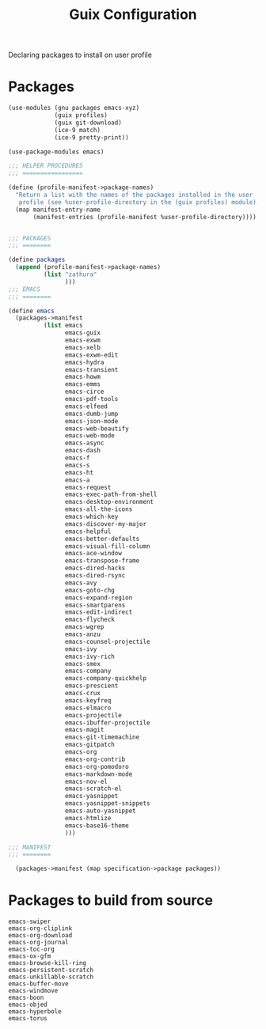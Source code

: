 :HIDDEN:
#+CATEGORY: guix
#+PROPERTY: header-args :results silent
:END:
#+TITLE: Guix Configuration

Declaring packages to install on user profile

* Packages
#+BEGIN_SRC scheme :tangle ./packages.scm
(use-modules (gnu packages emacs-xyz)
             (guix profiles)
             (guix git-download)
             (ice-9 match)
             (ice-9 pretty-print))

(use-package-modules emacs)

;;; HELPER PROCEDURES
;;; =================

(define (profile-manifest->package-names)
  "Return a list with the names of the packages installed in the user
   profile (see %user-profile-directory in the (guix profiles) module)."
  (map manifest-entry-name
       (manifest-entries (profile-manifest %user-profile-directory))))


;;; PACKAGES
;;; ========

(define packages
  (append (profile-manifest->package-names)
          (list "zathura"
                )))
;;; EMACS
;;; ========

(define emacs
  (packages->manifest
          (list emacs
                emacs-guix
                emacs-exwm
                emacs-xelb
                emacs-exwm-edit
                emacs-hydra
                emacs-transient
                emacs-howm
                emacs-emms
                emacs-circe
                emacs-pdf-tools
                emacs-elfeed
                emacs-dumb-jump
                emacs-json-mode
                emacs-web-beautify
                emacs-web-mode
                emacs-async
                emacs-dash
                emacs-f
                emacs-s
                emacs-ht
                emacs-a
                emacs-request
                emacs-exec-path-from-shell
                emacs-desktop-environment
                emacs-all-the-icons
                emacs-which-key
                emacs-discover-my-major
                emacs-helpful
                emacs-better-defaults
                emacs-visual-fill-column
                emacs-ace-window
                emacs-transpose-frame
                emacs-dired-hacks
                emacs-dired-rsync
                emacs-avy
                emacs-goto-chg
                emacs-expand-region
                emacs-smartparens
                emacs-edit-indirect
                emacs-flycheck
                emacs-wgrep
                emacs-anzu
                emacs-counsel-projectile
                emacs-ivy
                emacs-ivy-rich
                emacs-smex
                emacs-company
                emacs-company-quickhelp
                emacs-prescient
                emacs-crux
                emacs-keyfreq
                emacs-elmacro
                emacs-projectile
                emacs-ibuffer-projectile
                emacs-magit
                emacs-git-timemachine
                emacs-gitpatch
                emacs-org
                emacs-org-contrib
                emacs-org-pomodoro
                emacs-markdown-mode
                emacs-nov-el
                emacs-scratch-el
                emacs-yasnippet
                emacs-yasnippet-snippets
                emacs-auto-yasnippet
                emacs-htmlize
                emacs-base16-theme
                )))

;;; MANIFEST
;;; ========

  (packages->manifest (map specification->package packages))

#+END_SRC
* Packages to build from source
#+BEGIN_SRC text
emacs-swiper
emacs-org-cliplink
emacs-org-download
emacs-org-journal
emacs-toc-org
emacs-ox-gfm
emacs-browse-kill-ring
emacs-persistent-scratch
emacs-unkillable-scratch
emacs-buffer-move
emacs-windmove
emacs-boon
emacs-objed
emacs-hyperbole
emacs-torus
 #+END_SRC
